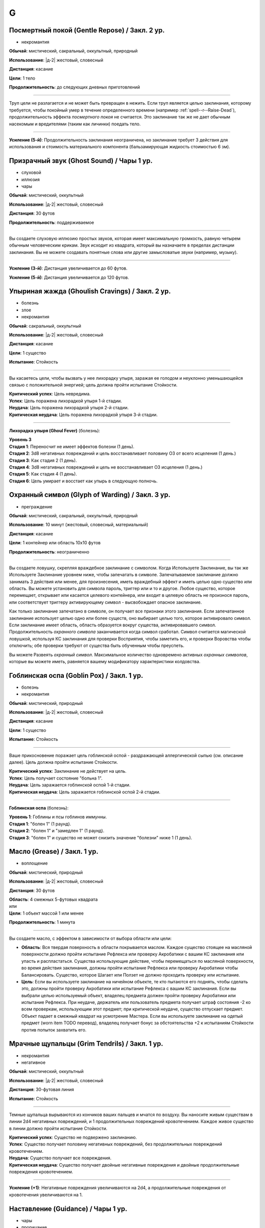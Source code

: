 G
~~~~~~~~

.. _spell--g--Gentle-Repose:

Посмертный покой (Gentle Repose) / Закл. 2 ур.
"""""""""""""""""""""""""""""""""""""""""""""""""""""""""""""""""""""""""""""""""

- некромантия

**Обычай**: мистический, сакральный, оккультный, природный

**Использование**: |д-2| жестовый, словесный

**Дистанция**: касание

**Цели**: 1 тело

**Продолжительность**: до следующих дневных приготовлений

----------

Труп цели не разлагается и не может быть превращен в нежить.
Если труп является целью заклинания, которому требуется, чтобы покойный умер в течение определенного времени (например :ref:`spell--r--Raise-Dead`), продолжительность эффекта *посмертного покоя* не считается.
Это заклинание так же не дает обычным насекомым и вредителями (таким как личинки) поедать тело.

----------

**Усиление (5-й)**: Продолжительность заклинания неограничена, но заклинание требует 3 действия для использования и стоимость материального компонента (бальзамирующая жидкость стоимостью 6 зм).



.. _spell--g--Ghost-Sound:

Призрачный звук (Ghost Sound) / Чары 1 ур.
"""""""""""""""""""""""""""""""""""""""""""""""""""""""""""""""""""""""""""""""""

- слуховой
- иллюзия
- чары

**Обычай**: мистический, оккультный

**Использование**: |д-2| жестовый, словесный

**Дистанция**: 30 футов

**Продолжительность**: поддерживаемое

----------

Вы создаете слуховую иллюзию простых звуков, которая имеет максимальную громкость, равную четырем обычным человеческим крикам.
Звук исходит из квадрата, который вы назначаете в пределах дистанции заклинания.
Вы не можете создавать понятные слова или другие замысловатые звуки (например, музыку).

----------

**Усиление (3-й)**: Дистанция увеличивается до 60 футов.

**Усиление (5-й)**: Дистанция увеличивается до 120 футов.



.. _spell--g--Ghoulish-Cravings:

Упыриная жажда (Ghoulish Cravings) / Закл. 2 ур.
"""""""""""""""""""""""""""""""""""""""""""""""""""""""""""""""""""""""""""""""""

- болезнь
- злое
- некромантия

**Обычай**: сакральный, оккультный

**Использование**: |д-2| жестовый, словесный

**Дистанция**: касание

**Цели**: 1 существо

**Испытание**: Стойкость

----------

Вы касаетесь цели, чтобы вызвать у нее лихорадку упыря, заражая ее голодом и неуклонно уменьшающейся связью с положительной энергией; цель должна пройти испытание Стойкости.

| **Критический успех**: Цель невредима.
| **Успех**: Цель поражена лихорадкой упыря 1-й стадии.
| **Неудача**: Цель поражена лихорадкой упыря 2-й стадии.
| **Критическая неудача**: Цель поражена лихорадкой упыря 3-й стадии.

.. versionchanged:: /errata-r1
	Убран признак "атака".

----------

**Лихорадка упыря (Ghoul Fever)** (болезнь):

| **Уровень 3**
| **Стадия 1**: Переносчит не имеет эффектов болезни (1 день).
| **Стадия 2**: 3d8 негативных повреждений и цель восстанавливает половину ОЗ от всего исцеления (1 день.)
| **Стадия 3**: Как стадия 2 (1 день).
| **Стадия 4**: 3d8 негативных повреждений и цель не восстанавливает ОЗ исцеления (1 день.)
| **Стадия 5**: Как стадия 4 (1 день).
| **Стадия 6**: Цель умирает и восстает как упырь в следующую полночь.



.. _spell--g--Glyph-of-Warding:

Охранный символ (Glyph of Warding) / Закл. 3 ур.
"""""""""""""""""""""""""""""""""""""""""""""""""""""""""""""""""""""""""""""""""

- преграждение

**Обычай**: мистический, сакральный, оккультный, природный

**Использование**: 10 минут (жестовый, словесный, материальный)

**Дистанция**: касание

**Цели**: 1 контейнер или область 10x10 футов

**Продолжительность**: неограниченно

----------

Вы создаете ловушку, скрепляя враждебное заклинание с символом.
Когда Используете Заклинание, вы так же Используете Заклинание уровнем ниже, чтобы запечатать в символе.
Запечатываемое заклинание должно занимать 3 действия или менее, для произнесения, иметь враждебный эффект и иметь целью одно существо или область.
Вы можете установить для символа пароль, триггер или и то и другое.
Любое существо, которое перемещает, открывает или касается целевого контейнера, или входит в целевую область не произнося пароль, или соответствует триггеру активирующему символ - высвобождает опасное заклинание.

Как только заклинание запечатано в символе, он получает все признаки этого заклинания.
Если запечатанное заклинание использует целью одно или более существ, оно выбирает целью того, которое активировало символ.
Если заклинание имеет область, область образуется вокруг существа, активировавшего символ.
Продолжительность *охранного символа* заканчивается когда символ сработал.
Символ считается магической ловушкой, используя КС заклинания для проверки Восприятия, чтобы заметить его, и проверки Воровства чтобы отключить; обе проверки требуют от существа быть обученным чтобы преуспеть.

Вы можете Развеять *охранный символ*.
Максимальное количество одновремено активных *охранных символов*, которые вы можете иметь, равняется вашему модификатору характеристики колдовства.



.. _spell--g--Goblin-Pox:

Гоблинская оспа (Goblin Pox) / Закл. 1 ур.
"""""""""""""""""""""""""""""""""""""""""""""""""""""""""""""""""""""""""""""""""

- болезнь
- некромантия

**Обычай**: мистический, природный

**Использование**: |д-2| жестовый, словесный

**Дистанция**: касание

**Цели**: 1 существо

**Испытание**: Стойкость

----------

Ваше прикосновение поражает цель гоблинской оспой - раздражающей аллергической сыпью (см. описание далее).
Цель должна пройти испытание Стойкости.

| **Критический успех**: Заклинание не действует на цель.
| **Успех**: Цель получает состояние "больна 1".
| **Неудача**: Цель заражается гоблинской оспой 1-й стадии.
| **Критическая неудача**: Цель заражается гоблинской оспой 2-й стадии.

.. versionchanged:: /errata-r1
	Убран признак "атака".

----------

**Гоблинская оспа** (болезнь):

| **Уровень 1**: Гоблины и псы гоблинов иммунны.
| **Стадия 1**: "болен 1" (1 раунд).
| **Стадия 2**: "болен 1" и "замедлен 1" (1 раунд).
| **Стадия 3**: "болен 1" и существо не может снизить значение "болезни" ниже 1 (1 день).



.. _spell--g--Grease:

Масло (Grease) / Закл. 1 ур.
"""""""""""""""""""""""""""""""""""""""""""""""""""""""""""""""""""""""""""""""""

- воплощение

**Обычай**: мистический, природный

**Использование**: |д-2| жестовый, словесный

**Дистанция**: 30 футов

| **Область**: 4 смежных 5-футовых квадрата
| или
| **Цели**: 1 объект массой 1 или менее

**Продолжительность**: 1 минута

----------

Вы создаете масло, с эффектом в зависимости от выбора области или цели:

* **Область**: Вся твердая поверхность в области покрывается маслом. Каждое существо стоящее на масляной поверхности должно пройти испытание Рефлекса или проверку Акробатики с вашим КС заклинания или упасть и распластаться. Существа использующие действие, чтобы перемещаться по масляной поверхности, во время действия заклинания, должны пройти испытание Рефлекса или проверку Акробатики чтобы Балансировать. Существо, которое Шагает или Ползет не должно проходить проверку или испытание.
* **Цель**: Если вы используете заклинание на ничейном объекте, те кто пытаются его поднять, чтобы сделать это, должны пройти проверку Акробатики или испытание Рефлекса с вашим КС заклинания. Если вы выбрали целью используемый объект, владелец предмета должен пройти проверку Акробатики или испытание Рефлекса. При неудаче, держатель или пользователь предмета получает штраф состояния -2 ко всем проверкам, использующим этот предмет; при критической неудаче, существо отпускает предмет. Объект падает в смежный квадрат на усмотрение Мастера. Если вы используете заклинание на одетый предмет (worn item TODO перевод), владелец получает бонус за обстоятельства +2 к испытаниям Стойкости против попыток захватить его.



.. _spell--g--Grim-Tendrils:

Мрачные щупальцы (Grim Tendrils) / Закл. 1 ур.
"""""""""""""""""""""""""""""""""""""""""""""""""""""""""""""""""""""""""""""""""

- некромантия
- негативное

**Обычай**: мистический, оккультный

**Использование**: |д-2| жестовый, словесный

**Дистанция**: 30-футовая линия

**Испытание**: Стойкость

----------

Темные щупальца вырываются из кончиков ваших пальцев и мчатся по воздуху.
Вы наносите живым существам в линии 2d4 негативных повреждений, и 1 продолжительных повреждений кровотечением.
Каждое живое существо в линии должно пройти испытание Стойкости.

| **Критический успех**: Существо не подвержено заклинанию.
| **Успех**: Существо получает половину негативных повреждений, без продолжительных повреждений кровотечением.
| **Неудача**: Существо получает все повреждения.
| **Критическая неудача**: Существо получает двойные негативные повреждения и двойные продолжительные повреждения кровотечением.

----------

**Усиление (+1)**: Негативные повреждения увеличиваются на 2d4, а продолжительные повреждения от кровотечения увеличиваются на 1.



.. _spell--g--Guidance:

Наставление (Guidance) / Чары 1 ур.
"""""""""""""""""""""""""""""""""""""""""""""""""""""""""""""""""""""""""""""""""

- чары
- прорицание

**Обычай**: сакральный, оккультный, природный

**Использование**: |д-1| словесный

**Дистанция**: 30 футов

**Цели**: 1 существо

**Продолжительность**: до начала вашего следующего хода

--------------------------------------------------

Вы просите божественного наставления, предоставляя цели бонус состояния +1 к одной атаке, проверке Восприятия, испытанию или проверке навыка, которые предпримет цель до окончания времени действия.
Цель выбирает для какого броска костей использовать бонус до совершения броска.
Если цель использует бонус, то заклинание заканчивается.
В любом случае, после этого цель иммунна на 1 час.



.. _spell--g--Gust-of-Wind:

Порыв ветра (Gust of Wind) / Закл. 1 ур.
"""""""""""""""""""""""""""""""""""""""""""""""""""""""""""""""""""""""""""""""""

- воздух
- разрушение

**Обычай**: мистический, природный

**Использование**: |д-2| жестовый, словесный

**Область**: 60-футовая линия

**Продолжительность**: до начала вашего следующего хода

----------

Сильный ветер исходит из вашей ладони, дуя от точки, где вы находитесь, на момент произнесения заклинания, до противоположного конца линии.
Ветер гасит небольшие немагические огни, рассеивает туман и дымку, сдувает объекты легкой или менее массы, и толкает бОольшие объекты.
Существа находящиеся в области, размером Большой или менее, должны пройти испытание Стойкости.
Существа, размера Большой или менее, входящие в область порыва ветра, должны пройти испытание Стойкости.

| **Критический успех**: Заклинание не действует на существо.
| **Успех**: Существо не может двигаться против ветра.
| **Неудача**: Существо падает и распластывается на земле. Если оно летало, то получает эффект критической неудачи.
| **Критическая неудача**: Существо отталкивается на 30 футов в направлении порыва ветра, падает и распластывается на земле, и получает 2d6 дробящих повреждений.
